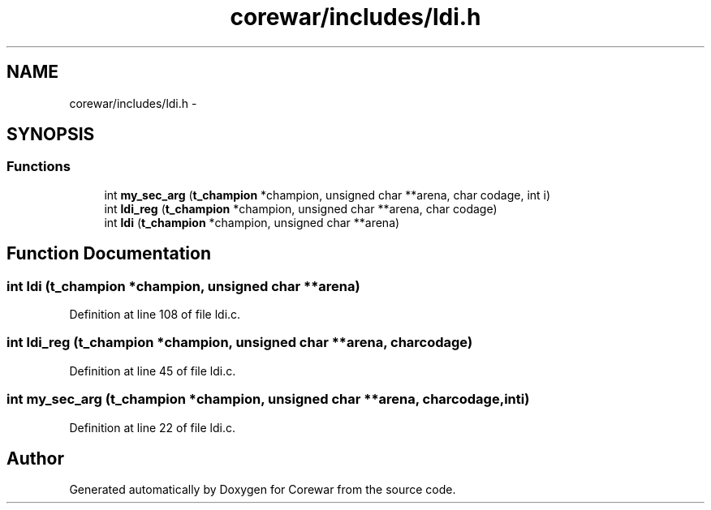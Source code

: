 .TH "corewar/includes/ldi.h" 3 "Sun Apr 12 2015" "Version 1.0" "Corewar" \" -*- nroff -*-
.ad l
.nh
.SH NAME
corewar/includes/ldi.h \- 
.SH SYNOPSIS
.br
.PP
.SS "Functions"

.in +1c
.ti -1c
.RI "int \fBmy_sec_arg\fP (\fBt_champion\fP *champion, unsigned char **arena, char codage, int i)"
.br
.ti -1c
.RI "int \fBldi_reg\fP (\fBt_champion\fP *champion, unsigned char **arena, char codage)"
.br
.ti -1c
.RI "int \fBldi\fP (\fBt_champion\fP *champion, unsigned char **arena)"
.br
.in -1c
.SH "Function Documentation"
.PP 
.SS "int ldi (\fBt_champion\fP *champion, unsigned char **arena)"

.PP
Definition at line 108 of file ldi\&.c\&.
.SS "int ldi_reg (\fBt_champion\fP *champion, unsigned char **arena, charcodage)"

.PP
Definition at line 45 of file ldi\&.c\&.
.SS "int my_sec_arg (\fBt_champion\fP *champion, unsigned char **arena, charcodage, inti)"

.PP
Definition at line 22 of file ldi\&.c\&.
.SH "Author"
.PP 
Generated automatically by Doxygen for Corewar from the source code\&.
